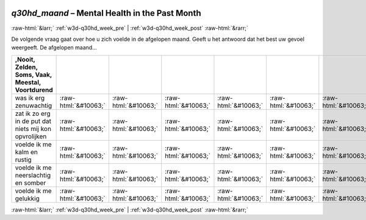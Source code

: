 .. _w3d-q30hd_maand:

 
 .. role:: raw-html(raw) 
        :format: html 

`q30hd_maand` – Mental Health in the Past Month
===============================================


:raw-html:`&larr;` :ref:`w3d-q30hd_week_pre` | :ref:`w3d-q30hd_week_post` :raw-html:`&rarr;` 


De volgende vraag gaat over hoe u zich voelde in de afgelopen maand. Geeft u het antwoord dat het best uw gevoel weergeeft. De afgelopen maand…

.. csv-table::
   :delim: |
   :header: ,Nooit, Zelden, Soms, Vaak, Meestal, Voortdurend

           was ik erg zenuwachtig | :raw-html:`&#10063;`|:raw-html:`&#10063;`|:raw-html:`&#10063;`|:raw-html:`&#10063;`|:raw-html:`&#10063;`|:raw-html:`&#10063;`
           zat ik zo erg in de put dat niets mij kon opvrolijken | :raw-html:`&#10063;`|:raw-html:`&#10063;`|:raw-html:`&#10063;`|:raw-html:`&#10063;`|:raw-html:`&#10063;`|:raw-html:`&#10063;`
           voelde ik me kalm en rustig | :raw-html:`&#10063;`|:raw-html:`&#10063;`|:raw-html:`&#10063;`|:raw-html:`&#10063;`|:raw-html:`&#10063;`|:raw-html:`&#10063;`
           voelde ik me neerslachtig en somber | :raw-html:`&#10063;`|:raw-html:`&#10063;`|:raw-html:`&#10063;`|:raw-html:`&#10063;`|:raw-html:`&#10063;`|:raw-html:`&#10063;`
           voelde ik me gelukkig | :raw-html:`&#10063;`|:raw-html:`&#10063;`|:raw-html:`&#10063;`|:raw-html:`&#10063;`|:raw-html:`&#10063;`|:raw-html:`&#10063;`

.. image:: ../_screenshots/w3-q30hd_maand.png


:raw-html:`&larr;` :ref:`w3d-q30hd_week_pre` | :ref:`w3d-q30hd_week_post` :raw-html:`&rarr;` 

